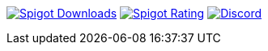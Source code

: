 image:https://img.shields.io/badge/dynamic/json.svg?url=https://api.spiget.org/v2/resources/13932&label=Spigot-Downloads&query=$.downloads&colorB=ee8a18&style=flat-square&maxAge=3600[Spigot Downloads,link=https://www.spigotmc.org/resources/13932/]
image:https://img.shields.io/badge/dynamic/json.svg?url=https://api.spiget.org/v2/resources/13932&label=Rating&query=$.rating.average&colorB=00AB66&style=flat-square&maxAge=3600[Spigot Rating,link=https://www.spigotmc.org/resources/13932/]
image:https://img.shields.io/discord/268444645527126017.svg?style=flat-square&maxAge=3600&colorB=7289DA[Discord,link=https://discord.gg/intellectualsites]
